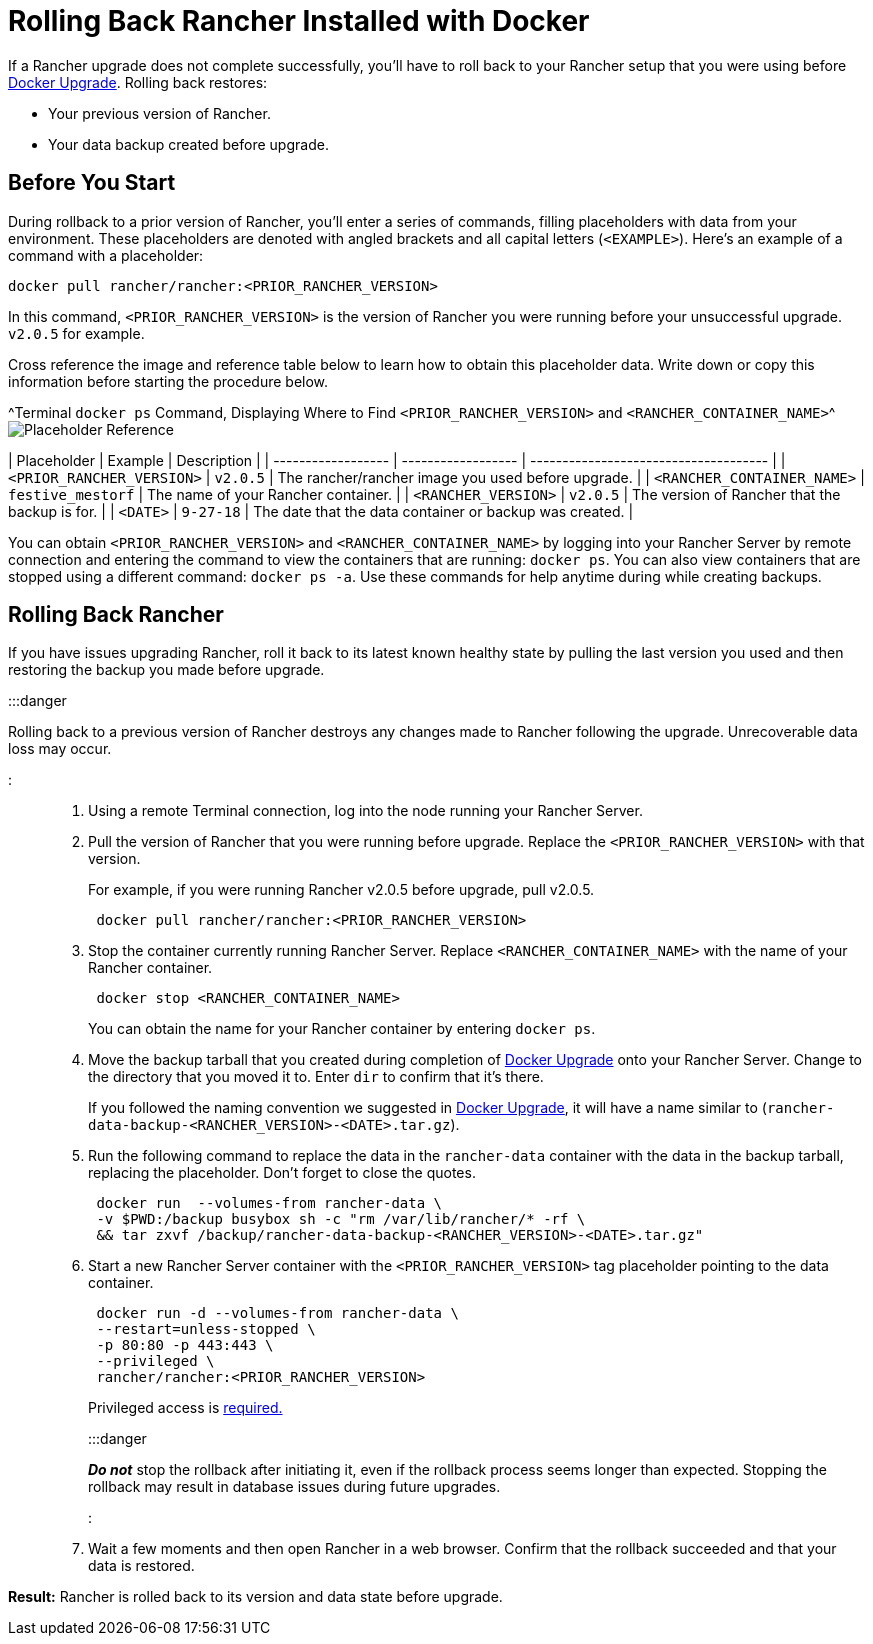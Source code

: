 = Rolling Back Rancher Installed with Docker

+++<head>++++++<link rel="canonical" href="https://ranchermanager.docs.rancher.com/getting-started/installation-and-upgrade/other-installation-methods/rancher-on-a-single-node-with-docker/roll-back-docker-installed-rancher">++++++</link>++++++</head>++++++<DockerSupportWarning>++++++</DockerSupportWarning>+++

If a Rancher upgrade does not complete successfully, you'll have to roll back to your Rancher setup that you were using before xref:upgrade-docker-installed-rancher.adoc[Docker Upgrade]. Rolling back restores:

* Your previous version of Rancher.
* Your data backup created before upgrade.

== Before You Start

During rollback to a prior version of Rancher, you'll enter a series of commands, filling placeholders with data from your environment. These placeholders are denoted with angled brackets and all capital letters (`<EXAMPLE>`). Here's an example of a command with a placeholder:

----
docker pull rancher/rancher:<PRIOR_RANCHER_VERSION>
----

In this command, `<PRIOR_RANCHER_VERSION>` is the version of Rancher you were running before your unsuccessful upgrade. `v2.0.5` for example.

Cross reference the image and reference table below to learn how to obtain this placeholder data. Write down or copy this information before starting the procedure below.

^Terminal `docker ps` Command, Displaying Where to Find `<PRIOR_RANCHER_VERSION>` and `<RANCHER_CONTAINER_NAME>`^image:/img/placeholder-ref-2.png[Placeholder Reference]

| Placeholder                | Example                    | Description                                             |
| ------------------ | ------------------ | ------------------------------------- |
| `<PRIOR_RANCHER_VERSION>`  | `v2.0.5`                   | The rancher/rancher image you used before upgrade.      |
| `<RANCHER_CONTAINER_NAME>` | `festive_mestorf`          | The name of your Rancher container.                     |
| `<RANCHER_VERSION>`        | `v2.0.5`                   | The version of Rancher that the backup is for.          |
| `<DATE>`                   | `9-27-18`                  | The date that the data container or backup was created. |
 +

You can obtain `<PRIOR_RANCHER_VERSION>` and `<RANCHER_CONTAINER_NAME>` by logging into your Rancher Server by remote connection and entering the command to view the containers that are running: `docker ps`. You can also view containers that are stopped using a different command: `docker ps -a`. Use these commands for help anytime during while creating backups.

== Rolling Back Rancher

If you have issues upgrading Rancher, roll it back to its latest known healthy state by pulling the last version you used and then restoring the backup you made before upgrade.

:::danger

Rolling back to a previous version of Rancher destroys any changes made to Rancher following the upgrade. Unrecoverable data loss may occur.

:::

. Using a remote Terminal connection, log into the node running your Rancher Server.
. Pull the version of Rancher that you were running before upgrade. Replace the `<PRIOR_RANCHER_VERSION>` with that version.
+
For example, if you were running Rancher v2.0.5 before upgrade, pull v2.0.5.
+
----
 docker pull rancher/rancher:<PRIOR_RANCHER_VERSION>
----

. Stop the container currently running Rancher Server. Replace `<RANCHER_CONTAINER_NAME>` with the name of your Rancher container.
+
----
 docker stop <RANCHER_CONTAINER_NAME>
----
+
You can obtain the name for your Rancher container by entering `docker ps`.

. Move the backup tarball that you created during completion of xref:upgrade-docker-installed-rancher.adoc[Docker Upgrade] onto your Rancher Server. Change to the directory that you moved it to. Enter `dir` to confirm that it's there.
+
If you followed the naming convention we suggested in xref:upgrade-docker-installed-rancher.adoc[Docker Upgrade], it will have a name similar to  (`rancher-data-backup-<RANCHER_VERSION>-<DATE>.tar.gz`).

. Run the following command to replace the data in the `rancher-data` container with the data in the backup tarball, replacing the placeholder. Don't forget to close the quotes.
+
----
 docker run  --volumes-from rancher-data \
 -v $PWD:/backup busybox sh -c "rm /var/lib/rancher/* -rf \
 && tar zxvf /backup/rancher-data-backup-<RANCHER_VERSION>-<DATE>.tar.gz"
----

. Start a new Rancher Server container with the `<PRIOR_RANCHER_VERSION>` tag placeholder pointing to the data container.
+
----
 docker run -d --volumes-from rancher-data \
 --restart=unless-stopped \
 -p 80:80 -p 443:443 \
 --privileged \
 rancher/rancher:<PRIOR_RANCHER_VERSION>
----
+
Privileged access is link:rancher-on-a-single-node-with-docker.md#privileged-access-for-rancher[required.]
+
:::danger
+
*_Do not_* stop the rollback after initiating it, even if the rollback process seems longer than expected. Stopping the rollback may result in database issues during future upgrades.
+
:::

. Wait a few moments and then open Rancher in a web browser. Confirm that the rollback succeeded and that your data is restored.

*Result:* Rancher is rolled back to its version and data state before upgrade.

